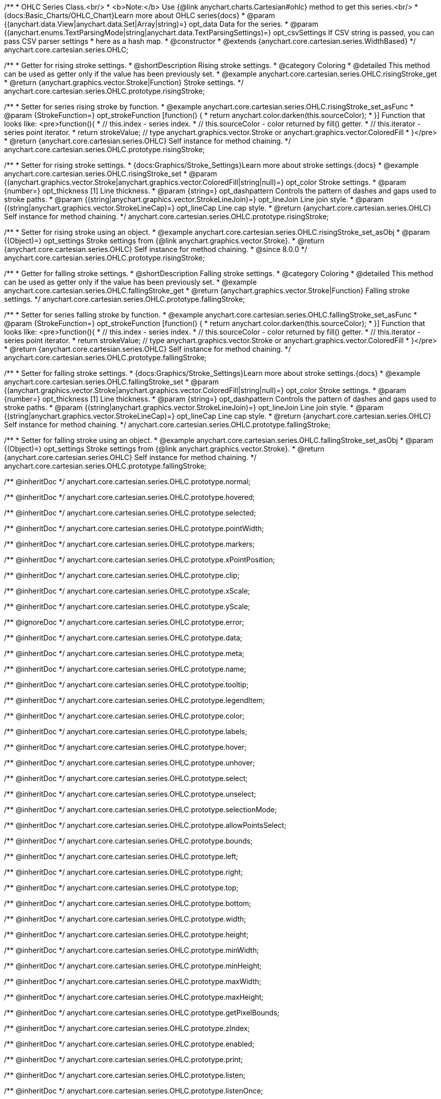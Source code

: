 /**
 * OHLC Series Class.<br/>
 * <b>Note:</b> Use {@link anychart.charts.Cartesian#ohlc} method to get this series.<br/>
 * {docs:Basic_Charts/OHLC_Chart}Learn more about OHLC series{docs}
 * @param {(anychart.data.View|anychart.data.Set|Array|string)=} opt_data Data for the series.
 * @param {(anychart.enums.TextParsingMode|string|anychart.data.TextParsingSettings)=} opt_csvSettings If CSV string is passed, you can pass CSV parser settings
 *    here as a hash map.
 * @constructor
 * @extends {anychart.core.cartesian.series.WidthBased}
 */
anychart.core.cartesian.series.OHLC;


//----------------------------------------------------------------------------------------------------------------------
//
//  anychart.core.cartesian.series.OHLC.prototype.risingStroke
//
//----------------------------------------------------------------------------------------------------------------------

/**
 * Getter for rising stroke settings.
 * @shortDescription Rising stroke settings.
 * @category Coloring
 * @detailed This method can be used as getter only if the value has been previously set.
 * @example anychart.core.cartesian.series.OHLC.risingStroke_get
 * @return {anychart.graphics.vector.Stroke|Function} Stroke settings.
 */
anychart.core.cartesian.series.OHLC.prototype.risingStroke;

/**
 * Setter for series rising stroke by function.
 * @example anychart.core.cartesian.series.OHLC.risingStroke_set_asFunc
 * @param {StrokeFunction=} opt_strokeFunction [function() {
 *  return anychart.color.darken(this.sourceColor);
 * }] Function that looks like: <pre>function(){
 *    // this.index - series index.
 *    // this.sourceColor - color returned by fill() getter.
 *    // this.iterator - series point iterator.
 *    return strokeValue; // type anychart.graphics.vector.Stroke or anychart.graphics.vector.ColoredFill
 * }</pre>
 * @return {anychart.core.cartesian.series.OHLC} Self instance for method chaining.
 */
anychart.core.cartesian.series.OHLC.prototype.risingStroke;

/**
 * Setter for rising stroke settings.
 * {docs:Graphics/Stroke_Settings}Learn more about stroke settings.{docs}
 * @example anychart.core.cartesian.series.OHLC.risingStroke_set
 * @param {(anychart.graphics.vector.Stroke|anychart.graphics.vector.ColoredFill|string|null)=} opt_color Stroke settings.
 * @param {number=} opt_thickness [1] Line thickness.
 * @param {string=} opt_dashpattern Controls the pattern of dashes and gaps used to stroke paths.
 * @param {(string|anychart.graphics.vector.StrokeLineJoin)=} opt_lineJoin Line join style.
 * @param {(string|anychart.graphics.vector.StrokeLineCap)=} opt_lineCap Line cap style.
 * @return {anychart.core.cartesian.series.OHLC} Self instance for method chaining.
 */
anychart.core.cartesian.series.OHLC.prototype.risingStroke;

/**
 * Setter for rising stroke using an object.
 * @example anychart.core.cartesian.series.OHLC.risingStroke_set_asObj
 * @param {(Object)=} opt_settings Stroke settings from {@link anychart.graphics.vector.Stroke}.
 * @return {anychart.core.cartesian.series.OHLC} Self instance for method chaining.
 * @since 8.0.0
 */
anychart.core.cartesian.series.OHLC.prototype.risingStroke;


//----------------------------------------------------------------------------------------------------------------------
//
//  anychart.core.cartesian.series.OHLC.prototype.fallingStroke
//
//----------------------------------------------------------------------------------------------------------------------

/**
 * Getter for falling stroke settings.
 * @shortDescription Falling stroke settings.
 * @category Coloring
 * @detailed This method can be used as getter only if the value has been previously set.
 * @example anychart.core.cartesian.series.OHLC.fallingStroke_get
 * @return {anychart.graphics.vector.Stroke|Function} Falling stroke settings.
 */
anychart.core.cartesian.series.OHLC.prototype.fallingStroke;

/**
 * Setter for series falling stroke by function.
 * @example anychart.core.cartesian.series.OHLC.fallingStroke_set_asFunc
 * @param {StrokeFunction=} opt_strokeFunction [function() {
 *  return anychart.color.darken(this.sourceColor);
 * }] Function that looks like: <pre>function(){
 *    // this.index - series index.
 *    // this.sourceColor - color returned by fill() getter.
 *    // this.iterator - series point iterator.
 *    return strokeValue; // type anychart.graphics.vector.Stroke or anychart.graphics.vector.ColoredFill
 * }</pre>
 * @return {anychart.core.cartesian.series.OHLC} Self instance for method chaining.
 */
anychart.core.cartesian.series.OHLC.prototype.fallingStroke;

/**
 * Setter for falling stroke settings.
 * {docs:Graphics/Stroke_Settings}Learn more about stroke settings.{docs}
 * @example anychart.core.cartesian.series.OHLC.fallingStroke_set
 * @param {(anychart.graphics.vector.Stroke|anychart.graphics.vector.ColoredFill|string|null)=} opt_color Stroke settings.
 * @param {number=} opt_thickness [1] Line thickness.
 * @param {string=} opt_dashpattern Controls the pattern of dashes and gaps used to stroke paths.
 * @param {(string|anychart.graphics.vector.StrokeLineJoin)=} opt_lineJoin Line join style.
 * @param {(string|anychart.graphics.vector.StrokeLineCap)=} opt_lineCap Line cap style.
 * @return {anychart.core.cartesian.series.OHLC} Self instance for method chaining.
 */
anychart.core.cartesian.series.OHLC.prototype.fallingStroke;

/**
 * Setter for falling stroke using an object.
 * @example anychart.core.cartesian.series.OHLC.fallingStroke_set_asObj
 * @param {(Object)=} opt_settings Stroke settings from {@link anychart.graphics.vector.Stroke}.
 * @return {anychart.core.cartesian.series.OHLC} Self instance for method chaining.
 */
anychart.core.cartesian.series.OHLC.prototype.fallingStroke;

/** @inheritDoc */
anychart.core.cartesian.series.OHLC.prototype.normal;

/** @inheritDoc */
anychart.core.cartesian.series.OHLC.prototype.hovered;

/** @inheritDoc */
anychart.core.cartesian.series.OHLC.prototype.selected;

/** @inheritDoc */
anychart.core.cartesian.series.OHLC.prototype.pointWidth;

/** @inheritDoc */
anychart.core.cartesian.series.OHLC.prototype.markers;

/** @inheritDoc */
anychart.core.cartesian.series.OHLC.prototype.xPointPosition;

/** @inheritDoc */
anychart.core.cartesian.series.OHLC.prototype.clip;

/** @inheritDoc */
anychart.core.cartesian.series.OHLC.prototype.xScale;

/** @inheritDoc */
anychart.core.cartesian.series.OHLC.prototype.yScale;

/** @ignoreDoc */
anychart.core.cartesian.series.OHLC.prototype.error;

/** @inheritDoc */
anychart.core.cartesian.series.OHLC.prototype.data;

/** @inheritDoc */
anychart.core.cartesian.series.OHLC.prototype.meta;

/** @inheritDoc */
anychart.core.cartesian.series.OHLC.prototype.name;

/** @inheritDoc */
anychart.core.cartesian.series.OHLC.prototype.tooltip;

/** @inheritDoc */
anychart.core.cartesian.series.OHLC.prototype.legendItem;

/** @inheritDoc */
anychart.core.cartesian.series.OHLC.prototype.color;

/** @inheritDoc */
anychart.core.cartesian.series.OHLC.prototype.labels;

/** @inheritDoc */
anychart.core.cartesian.series.OHLC.prototype.hover;

/** @inheritDoc */
anychart.core.cartesian.series.OHLC.prototype.unhover;

/** @inheritDoc */
anychart.core.cartesian.series.OHLC.prototype.select;

/** @inheritDoc */
anychart.core.cartesian.series.OHLC.prototype.unselect;

/** @inheritDoc */
anychart.core.cartesian.series.OHLC.prototype.selectionMode;

/** @inheritDoc */
anychart.core.cartesian.series.OHLC.prototype.allowPointsSelect;

/** @inheritDoc */
anychart.core.cartesian.series.OHLC.prototype.bounds;

/** @inheritDoc */
anychart.core.cartesian.series.OHLC.prototype.left;

/** @inheritDoc */
anychart.core.cartesian.series.OHLC.prototype.right;

/** @inheritDoc */
anychart.core.cartesian.series.OHLC.prototype.top;

/** @inheritDoc */
anychart.core.cartesian.series.OHLC.prototype.bottom;

/** @inheritDoc */
anychart.core.cartesian.series.OHLC.prototype.width;

/** @inheritDoc */
anychart.core.cartesian.series.OHLC.prototype.height;

/** @inheritDoc */
anychart.core.cartesian.series.OHLC.prototype.minWidth;

/** @inheritDoc */
anychart.core.cartesian.series.OHLC.prototype.minHeight;

/** @inheritDoc */
anychart.core.cartesian.series.OHLC.prototype.maxWidth;

/** @inheritDoc */
anychart.core.cartesian.series.OHLC.prototype.maxHeight;

/** @inheritDoc */
anychart.core.cartesian.series.OHLC.prototype.getPixelBounds;

/** @inheritDoc */
anychart.core.cartesian.series.OHLC.prototype.zIndex;

/** @inheritDoc */
anychart.core.cartesian.series.OHLC.prototype.enabled;

/** @inheritDoc */
anychart.core.cartesian.series.OHLC.prototype.print;

/** @inheritDoc */
anychart.core.cartesian.series.OHLC.prototype.listen;

/** @inheritDoc */
anychart.core.cartesian.series.OHLC.prototype.listenOnce;

/** @inheritDoc */
anychart.core.cartesian.series.OHLC.prototype.unlisten;

/** @inheritDoc */
anychart.core.cartesian.series.OHLC.prototype.unlistenByKey;

/** @inheritDoc */
anychart.core.cartesian.series.OHLC.prototype.removeAllListeners;

/** @inheritDoc */
anychart.core.cartesian.series.OHLC.prototype.id;

/** @inheritDoc */
anychart.core.cartesian.series.OHLC.prototype.transformX;

/** @inheritDoc */
anychart.core.cartesian.series.OHLC.prototype.transformY;

/** @inheritDoc */
anychart.core.cartesian.series.OHLC.prototype.getPixelPointWidth;

/** @inheritDoc */
anychart.core.cartesian.series.OHLC.prototype.getPoint;

/** @inheritDoc */
anychart.core.cartesian.series.OHLC.prototype.excludePoint;

/** @inheritDoc */
anychart.core.cartesian.series.OHLC.prototype.includePoint;

/** @inheritDoc */
anychart.core.cartesian.series.OHLC.prototype.keepOnlyPoints;

/** @inheritDoc */
anychart.core.cartesian.series.OHLC.prototype.includeAllPoints;

/** @inheritDoc */
anychart.core.cartesian.series.OHLC.prototype.getExcludedPoints;

/** @inheritDoc */
anychart.core.cartesian.series.OHLC.prototype.seriesType;

/** @inheritDoc */
anychart.core.cartesian.series.OHLC.prototype.isVertical;

/** @inheritDoc */
anychart.core.cartesian.series.OHLC.prototype.rendering;

/** @inheritDoc */
anychart.core.cartesian.series.OHLC.prototype.minPointLength;

/** @inheritDoc */
anychart.core.cartesian.series.OHLC.prototype.maxPointWidth;

/** @inheritDoc */
anychart.core.cartesian.series.OHLC.prototype.maxLabels;

/** @inheritDoc */
anychart.core.cartesian.series.OHLC.prototype.minLabels;

/** @inheritDoc */
anychart.core.cartesian.series.OHLC.prototype.colorScale;

/** @inheritDoc */
anychart.core.cartesian.series.OHLC.prototype.getStat;